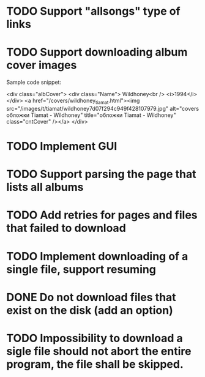 * TODO Support "allsongs" type of links
* TODO Support downloading album cover images
  Sample code snippet:
  
  <div class="albCover">
  <div class="Name">
  Wildhoney<br />
  <i>1994</i>
  </div>
  <a href="/covers/wildhoney_tiamat.html"><img src="/images/t/tiamat/wildhoney7d07f294c949f428107979.jpg" alt="covers обложки Tiamat - Wildhoney" title="обложки Tiamat - Wildhoney" class="cntCover" /></a>
  </div>
* TODO Implement GUI
* TODO Support parsing the page that lists all albums
* TODO Add retries for pages and files that failed to download
* TODO Implement downloading of a single file, support resuming
* DONE Do not download files that exist on the disk (add an option)
* TODO Impossibility to download a sigle file should not abort the entire program, the file shall be skipped.

